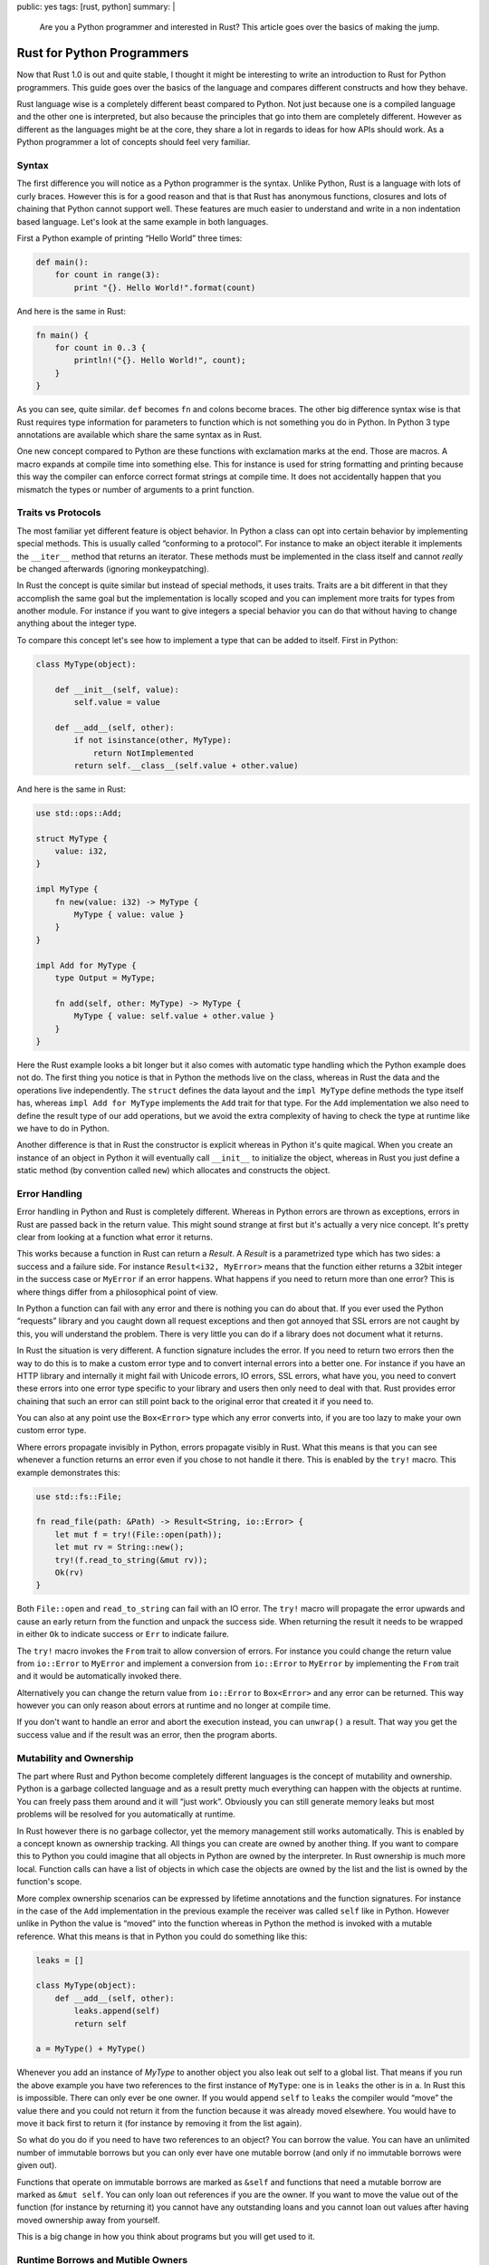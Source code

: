 public: yes
tags: [rust, python]
summary: |
  Are you a Python programmer and interested in Rust?  This article goes
  over the basics of making the jump.

Rust for Python Programmers
===========================

Now that Rust 1.0 is out and quite stable, I thought it might be
interesting to write an introduction to Rust for Python programmers.  This
guide goes over the basics of the language and compares different
constructs and how they behave.

Rust language wise is a completely different beast compared to Python.
Not just because one is a compiled language and the other one is
interpreted, but also because the principles that go into them are
completely different.  However as different as the languages might be at
the core, they share a lot in regards to ideas for how APIs should work.
As a Python programmer a lot of concepts should feel very familiar.

Syntax
------

The first difference you will notice as a Python programmer is the syntax.
Unlike Python, Rust is a language with lots of curly braces.  However this
is for a good reason and that is that Rust has anonymous functions,
closures and lots of chaining that Python cannot support well.  These
features are much easier to understand and write in a non indentation
based language.  Let's look at the same example in both languages.

First a Python example of printing “Hello World” three times:

.. sourcecode:: python

    def main():
        for count in range(3):
            print "{}. Hello World!".format(count)

And here is the same in Rust:

.. sourcecode:: rust

    fn main() {
        for count in 0..3 {
            println!("{}. Hello World!", count);
        }
    }

As you can see, quite similar.  ``def`` becomes ``fn`` and colons become
braces.  The other big difference syntax wise is that Rust requires type
information for parameters to function which is not something you do in
Python.  In Python 3 type annotations are available which share the same
syntax as in Rust.

One new concept compared to Python are these functions with exclamation
marks at the end.  Those are macros.  A macro expands at compile time into
something else.  This for instance is used for string formatting and
printing because this way the compiler can enforce correct format strings
at compile time.  It does not accidentally happen that you mismatch the
types or number of arguments to a print function.

Traits vs Protocols
-------------------

The most familiar yet different feature is object behavior.  In Python a
class can opt into certain behavior by implementing special methods.
This is usually called “conforming to a protocol”.  For instance to make
an object iterable it implements the ``__iter__`` method that returns an
iterator.  These methods must be implemented in the class itself and
cannot *really* be changed afterwards (ignoring monkeypatching).

In Rust the concept is quite similar but instead of special methods, it
uses traits.  Traits are a bit different in that they accomplish the same
goal but the implementation is locally scoped and you can implement more
traits for types from another module.  For instance if you want to give
integers a special behavior you can do that without having to change
anything about the integer type.

To compare this concept let's see how to implement a type that can be
added to itself.  First in Python:

.. sourcecode:: python

    class MyType(object):

        def __init__(self, value):
            self.value = value

        def __add__(self, other):
            if not isinstance(other, MyType):
                return NotImplemented
            return self.__class__(self.value + other.value)

And here is the same in Rust:

.. sourcecode:: rust

    use std::ops::Add;

    struct MyType {
        value: i32,
    }

    impl MyType {
        fn new(value: i32) -> MyType {
            MyType { value: value }
        }
    }

    impl Add for MyType {
        type Output = MyType;

        fn add(self, other: MyType) -> MyType {
            MyType { value: self.value + other.value }
        }
    }

Here the Rust example looks a bit longer but it also comes with automatic
type handling which the Python example does not do.  The first thing you
notice is that in Python the methods live on the class, whereas in Rust
the data and the operations live independently.  The ``struct`` defines
the data layout and the ``impl MyType`` define methods the type itself
has, whereas ``impl Add for MyType`` implements the ``Add`` trait for that
type.  For the ``Add`` implementation we also need to define the result
type of our add operations, but we avoid the extra complexity of having to
check the type at runtime like we have to do in Python.

Another difference is that in Rust the constructor is explicit whereas in
Python it's quite magical.  When you create an instance of an object in
Python it will eventually call ``__init__`` to initialize the object,
whereas in Rust you just define a static method (by convention called
``new``) which allocates and constructs the object.

Error Handling
--------------

Error handling in Python and Rust is completely different.  Whereas in
Python errors are thrown as exceptions, errors in Rust are passed back in
the return value.  This might sound strange at first but it's actually a
very nice concept.  It's pretty clear from looking at a function what
error it returns.

This works because a function in Rust can return a `Result`.  A `Result`
is a parametrized type which has two sides: a success and a failure side.
For instance ``Result<i32, MyError>`` means that the function either
returns a 32bit integer in the success case or ``MyError`` if an error
happens.  What happens if you need to return more than one error?  This is
where things differ from a philosophical point of view.

In Python a function can fail with any error and there is nothing you can
do about that.  If you ever used the Python “requests” library and you
caught down all request exceptions and then got annoyed that SSL errors
are not caught by this, you will understand the problem.  There is very
little you can do if a library does not document what it returns.

In Rust the situation is very different.  A function signature includes
the error.  If you need to return two errors then the way to do this is to
make a custom error type and to convert internal errors into a better one.
For instance if you have an HTTP library and internally it might fail with
Unicode errors, IO errors, SSL errors, what have you, you need to convert
these errors into one error type specific to your library and users then
only need to deal with that.  Rust provides error chaining that such an
error can still point back to the original error that created it if you
need to.

You can also at any point use the ``Box<Error>`` type which any error
converts into, if you are too lazy to make your own custom error type.

Where errors propagate invisibly in Python, errors propagate visibly in
Rust.  What this means is that you can see whenever a function returns an
error even if you chose to not handle it there.  This is enabled by the
``try!`` macro.  This example demonstrates this:

.. sourcecode:: rust

    use std::fs::File;

    fn read_file(path: &Path) -> Result<String, io::Error> {
        let mut f = try!(File::open(path));
        let mut rv = String::new();
        try!(f.read_to_string(&mut rv));
        Ok(rv)
    }

Both ``File::open`` and ``read_to_string`` can fail with an IO error.  The
``try!`` macro will propagate the error upwards and cause an early return
from the function and unpack the success side.  When returning the result
it needs to be wrapped in either ``Ok`` to indicate success or ``Err`` to
indicate failure.

The ``try!`` macro invokes the ``From`` trait to allow conversion of
errors.  For instance you could change the return value from ``io::Error``
to ``MyError`` and implement a conversion from ``io::Error`` to
``MyError`` by implementing the ``From`` trait and it would be
automatically invoked there.

Alternatively you can change the return value from ``io::Error`` to
``Box<Error>`` and any error can be returned.  This way however you can
only reason about errors at runtime and no longer at compile time.

If you don't want to handle an error and abort the execution instead, you
can ``unwrap()`` a result.  That way you get the success value and if the
result was an error, then the program aborts.

Mutability and Ownership
------------------------

The part where Rust and Python become completely different languages is
the concept of mutability and ownership.  Python is a garbage collected
language and as a result pretty much everything can happen with the
objects at runtime.  You can freely pass them around and it will “just
work”.  Obviously you can still generate memory leaks but most problems
will be resolved for you automatically at runtime.

In Rust however there is no garbage collector, yet the memory management
still works automatically.  This is enabled by a concept known as ownership
tracking.  All things you can create are owned by another thing.  If you
want to compare this to Python you could imagine that all objects in
Python are owned by the interpreter.  In Rust ownership is much more
local.  Function calls can have a list of objects in which case the
objects are owned by the list and the list is owned by the function's
scope.

More complex ownership scenarios can be expressed by lifetime annotations
and the function signatures.  For instance in the case of the ``Add``
implementation in the previous example the receiver was called ``self``
like in Python.  However unlike in Python the value is “moved” into the
function whereas in Python the method is invoked with a mutable reference.
What this means is that in Python you could do something like this:

.. sourcecode:: python

    leaks = []

    class MyType(object):
        def __add__(self, other):
            leaks.append(self)
            return self

    a = MyType() + MyType()

Whenever you add an instance of `MyType` to another object you also leak
out self to a global list.  That means if you run the above example you
have two references to the first instance of ``MyType``: one is in
``leaks`` the other is in ``a``.  In Rust this is impossible.  There can
only ever be one owner.  If you would append ``self`` to ``leaks`` the
compiler would “move” the value there and you could not return it from the
function because it was already moved elsewhere.  You would have to move
it back first to return it (for instance by removing it from the list
again).

So what do you do if you need to have two references to an object?  You
can borrow the value.  You can have an unlimited number of immutable
borrows but you can only ever have one mutable borrow (and only if no
immutable borrows were given out).

Functions that operate on immutable borrows are marked as ``&self`` and
functions that need a mutable borrow are marked as ``&mut self``.  You can
only loan out references if you are the owner.  If you want to move the
value out of the function (for instance by returning it) you cannot have
any outstanding loans and you cannot loan out values after having moved
ownership away from yourself.

This is a big change in how you think about programs but you will get used
to it.

Runtime Borrows and Mutible Owners
----------------------------------

So far pretty much all this ownership tracking was verified at compile
time.  But what if you cannot verify ownership at compile time?  There you
have multiple options to your disposal.  One example is that you can use a
mutex.  A mutex allows you to guarantee at runtime that only one person
has a mutable borrow to an object but the mutex itself owns the object.
That way you can write code that access the same object but only ever once
thread can access it at the time.

As a result of this this also means that you cannot accidentally forget to
use a mutex and cause a data race.  It would not compile.

But what if you want to program like in Python and you can't find an owner
for memory?  In that case you can put an object into a referenced counted
wrapper and loan it out at runtime this way.  That way you get very close
to Python behavior just that you can cause cycles.  Python breaks up
cycles in it's garbage collector, Rust does not have an equivalent.

To show this in a better way, let's go with a complex Python example and
the Rust equivalent:

.. sourcecode:: python

    from threading import Lock, Thread

    def fib(num):
        if num < 2:
            return 1
        return fib(num - 2) + fib(num - 1)

    def thread_prog(mutex, results, i):
        rv = fib(i)
        with mutex:
            results[i] = rv

    def main():
        mutex = Lock()
        results = {}

        threads = []
        for i in xrange(35):
            thread = Thread(target=thread_prog, args=(mutex, results, i))
            threads.append(thread)
            thread.start()

        for thread in threads:
            thread.join()

        for i, rv in sorted(results.items()):
            print "fib({}) = {}".format(i, rv)

So what we do here is spawn 20 threads and make them compute in a very
terrible manner increasing Fibonacci numbers.  Then we join the threads
and print the sorted results.  One thing you immediately notice here is
that there is no intrinsic relationship between the mutex (the lock) and
the results array.

Here is the Rust example:

.. sourcecode:: rust

    use std::sync::{Arc, Mutex};
    use std::collections::BTreeMap;
    use std::thread;

    fn fib(num: u64) -> u64 {
        if num < 2 { 1 } else { fib(num - 2) + fib(num - 1) }
    }

    fn main() {
        let locked_results = Arc::new(Mutex::new(BTreeMap::new()));
        let threads : Vec<_> = (0..35).map(|i| {
            let locked_results = locked_results.clone();
            thread::spawn(move || {
                let rv = fib(i);
                locked_results.lock().unwrap().insert(i, rv);
            })
        }).collect();
        for thread in threads { thread.join().unwrap(); }
        for (i, rv) in locked_results.lock().unwrap().iter() {
            println!("fib({}) = {}", i, rv);
        }
    }

The big differences to the Python version here is that we use a B-tree map
instead of a hash table and we put that into an Arc'ed mutex.  What's
that?  First of all we use a B-tree because it sorts automatically which
is what we want here.  Then we put it into a mutex so that we can at
runtime lock it.  Relationship established.  Lastly we put it into an Arc.
An Arc reference counts what it encloses.  In this case the mutex.  This
means that we can make sure the mutex gets deleted only after the last
thread finished running.  Neat.

So here is how the code works: we count to 20 like in Python, and for each
of those numbers we run a local function.  Unlike in Python we can use a
closure here.  Then we make a copy of the Arc into the local thread.  This
means that each thread sees it's own version of the Arc (internally this
will increment the refcount and decrement automatically when the thread
dies).  Then we spawn the thread with a local function.  The ``move``
tells us to move the closure into the thread.  Then we run the Fibonacci
function in each thread.  When we lock our Arc we get back a result we can
`unwrap` and the insert into.  Ignore the `unwrap` for a moment, that's
just how you convert explicit results into panics.  However the point is
that you can only ever get the result map when you unlock the mutex.  You
cannot accidentally forget to lock!

Then we collect all threads into a vector.  Lastly we iterate over all
threads, join them and then print the results.

Two things of note here: there are very few visible types.  Sure, there is
the `Arc` and the Fibonacci function takes unsigned 64bit integers, but
other than that, no types are visible.  We can also use the B-tree map
here instead of a hashtable because Rust provides us with such a type.

Iteration works exactly the same as in Python.  The only difference there
is that in Rust in this case we need to acquire the mutex because the
compiler cannot know that the threads finished running and the mutex is
not necessary.  However there is an API that does not require this, it's
just not stable yet in Rust 1.0.

Performance wise pretty much what you expect would happen.  (This example
is intentionally terrible just to show how the threading works.)

Unicode
-------

My favorite topic: Unicode :)  This is where Rust and Python differ quite
a bit.  Python (both 2 and 3) have a very similar Unicode model which is
to map Unicode data against arrays of characters.  In Rust however Unicode
strings are always stored as UTF-8.  I have covered this in the past about
why this is a much better solution than what Python or C# are doing (see
also `UCS vs UTF-8 as Internal String Encoding
</2014/1/9/ucs-vs-utf8/>`_).  What's however very interesting about Rust
is how it deals with the ugly reality of our encoding world.

The first thing is that Rust is perfectly aware that operating system APIs
(both in Windows Unicode and Linux non-Unicode land) are pretty terrible.
Unlike Python however it does not try to force Unicode into these areas,
instead it has different string types that can (within reason) convert
between each other reasonably cheap.  This works very well in practice and
makes string operations very fast.

For the vast majority of programs there is no encoding/decoding necessary
because they accept UTF-8, just need to run a cheap validation check,
process on UTF-8 strings and then don't need an encode on the way out.  If
they need to integrate with Windows Unicode APIs they internally use the
`WTF-8 encoding <https://simonsapin.github.io/wtf-8/>`_ which quite
cheaply can convert to UCS2 like UTF-16 and back.

At any point can you convert between Unicode and bytes and munch with the
bytes as you need.  Then you can later run a validation step and ensure
that everything went as intended.  This makes writing protocols both
really fast and really convenient.  Compared this to the constant encoding
and decoding you have to deal with in Python just to support ``O(1)``
string indexing.

Aside from a really good storage model for Unicode it also has lots of
APIs for dealing with Unicode.  Either as part of the language or `on the
excellent crates.io index <https://crates.io/search?q=unicode>`_.  This
includes case folding, categorization, Unicode regular expressions,
Unicode normalization, well conforming URI/IRI/URL APIs, segmentation or
just simple things as name mappings.

What's the downside?  You can't do ``"föo"[1]`` and expect ``'ö'`` to come
back.  But that's not a good idea anyways.

As an example of how interaction with the OS works, here is an example
application that opens a file in the current working directory and prints
the contents and the filename:

.. sourcecode:: rust

    use std::env;
    use std::fs;

    fn example() -> Result<(), Box<Error>> {
        let here = try!(env::current_dir());
        println!("Contents in: {}", here.display());
        for entry in try!(fs::read_dir(&here)) {
            let path = try!(entry).path();
            let md = try!(fs::metadata(&path));
            println!("  {} ({} bytes)", path.display(), md.len());
        }
        Ok(())
    }

    fn main() {
        example().unwrap();
    }

All the IO operations use these ``Path`` objects that were also shown
before, which encapsulate the operating system's internal path properly.
They might be bytes, unicode or whatever else the operating system uses
but the can be formatted properly by calling ``.display()`` on them which
return an object that can format itself into a string.  This is convenient
because it means you never accidentally leak out bad strings like we do in
Python 3 for instance.  There is a clear separation of concerns.

Distribution and Libraries
--------------------------

Rust comes with a combination of virtualenv+pip+setuptools called “cargo”.
Well, not entirely virtualenv as it can only work with one version of Rust
by default, but other than that it works as you expect.  Even better than
in Python land can you depend on different versions of libraries and
depend on git repositories or the crates.io index.  If you get rust from
the website it comes with the ``cargo`` command that does everything you
would expect.

Rust as a Python Replacement?
-----------------------------

I don't think there is a direct relationship between Python and Rust.
Python shines in scientific computing for instance and I don't think that
this is something that can Rust tackle in the nearest future just because
of how much work that would be.  Likewise there really is no point in
writing shell scripts in Rust when you can do that in Python.  That being
said, I think like many Python programmers started to pick up Go, even
more will start to look at Rust for some areas where they previously used
Python for.

It's a very powerful language, standing on strong foundations, under a
very liberal license, with a very friendly community and driving by a
democratic approach to language evolution.

Because Rust requires very little runtime support it's very easy to use
via ctypes and CFFI with Python.  I could very well envision a future
where there is a Python package that would allow the distribution of a
binary module written in Rust and callable from Python without any extra
work from the developer needed.

